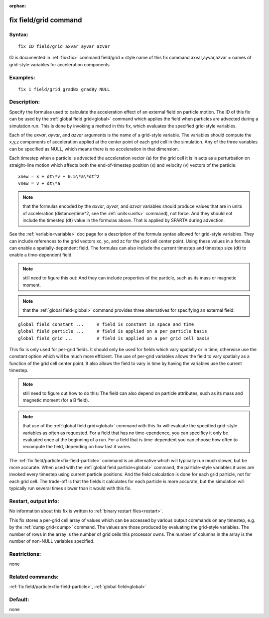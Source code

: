 
:orphan:

.. index:: fix_field_grid

.. _fix-field-grid:

.. _fix-field-grid-command:

######################
fix field/grid command
######################

.. _fix-field-grid-syntax:

*******
Syntax:
*******

::

   fix ID field/grid axvar ayvar azvar

ID is documented in :ref:`fix<fix>` command
field/grid = style name of this fix command
axvar,ayvar,azvar = names of grid-style variables for acceleration components

.. _fix-field-grid-examples:

*********
Examples:
*********

::

   fix 1 field/grid gradBx gradBy NULL

.. _fix-field-grid-descriptio:

************
Description:
************

Specify the formulas used to calculate the acceleration effect of an
external field on particle motion.  The ID of this fix can be used by
the :ref:`global field grid<global>` command which applies the field
when particles are advected during a simulation run.  This is done by
invoking a method in this fix, which evaluates the specified
grid-style variables.

Each of the *axvar*, *ayvar*, and *azvar* arguments is the name of a
grid-style variable.  The variables should compute the x,y,z
components of acceleration applied at the center point of each grid
cell in the simulation.  Any of the three variables can be specified
as NULL, which means there is no acceleration in that dimension.

Each timestep when a particle is advected the acceleration vector (a)
for the grid cell it is in acts as a perturbation on straight-line
motion which affects both the end-of-timestep position (x) and
velocity (v) vectors of the particle:

::

   xnew = x + dt\*v + 0.5\*a\*dt^2
   vnew = v + dt\*a

.. note::

  that the formulas encoded by the *axvar*, *ayvar*, and *azvar*
  variables should produce values that are in units of acceleration
  (distance/time^2, see the :ref:`units<units>` command), not force.  And
  they should not include the timestep (dt) value in the formulas above.
  That is applied by SPARTA during advection.

See the :ref:`variable<variable>` doc page for a description of the
formula syntax allowed for grid-style variables.  They can include
references to the grid vectors xc, yc, and zc for the grid cell center
point.  Using these values in a formula can enable a
spatially-dependent field.  The formulas can also include the current
timestep and timestep size (dt) to enable a time-dependent field.

.. note::

  still need to figure this out: And they can include properties of
  the particle, such as its mass or magnetic moment.

.. note::

  that the :ref:`global field<global>` command provides three
  alternatives for specifying an external field:

::

   global field constant ...     # field is constant in space and time
   global field particle ...     # field is applied on a per particle basis
   global field grid ...         # field is applied on a per grid cell basis

This fix is only used for per-grid fields.  It should only be used for
fields which vary spatially or in time; otherwise use the constant
option which will be much more efficient.  The use of per-grid
variables allows the field to vary spatially as a function of the grid
cell center point. It also allows the field to vary in time by having
the variables use the current timestep.

.. note::

  still need to figure out how to do this: The field can also
  depend on particle attributes, such as its mass and magnetic moment
  (for a B field).

.. note::

  that use of the :ref:`global field grid<global>` command with this
  fix will evaluate the specified grid-style variables as often as
  requested.  For a field that has no time-ependence, you can specificy
  it only be evaluated once at the beginning of a run.  For a field that
  is time-dependent you can choose how often to recompute the field,
  depending on how fast it varies.

The :ref:`fix field/particle<fix-field-particle>` command is an
alternative which will typically run much slower, but be more
accurate.  When used with the :ref:`global field particle<global>`
command, the particle-style variables it uses are invoked every
timestep using current particle positions.  And the field calculation
is done for each grid particle, not for each grid cell.  The trade-off
is that the fields it calculates for each particle is more accurate,
but the simulation will typically run several times slower than it
would with this fix.

.. _fix-field-grid-restart,-output:

*********************
Restart, output info:
*********************

No information about this fix is written to :ref:`binary restart files<restart>`.

This fix stores a per-grid cell array of values which can be accessed
by various output commands on any timestep, e.g. by the :ref:`dump grid<dump>` command.  The values are those produced by evaluating
the grid-style variables.  The number of rows in the array is the
number of grid cells this processor owns.  The number of columns in
the array is the number of non-NULL variables specified.

.. _fix-field-grid-restrictio:

*************
Restrictions:
*************

none

.. _fix-field-grid-related-commands:

*****************
Related commands:
*****************

:ref:`fix field/particle<fix-field-particle>`, :ref:`global field<global>`

.. _fix-field-grid-default:

********
Default:
********

none

